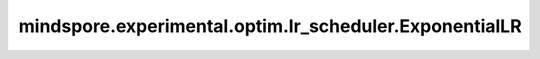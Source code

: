 mindspore.experimental.optim.lr_scheduler.ExponentialLR
==========================================================

.. py:class:: mindspore.experimental.optim.lr_scheduler.ExponentialLR(optimizer, gamma, last_epoch=-1)

    每个epoch呈指数衰减的学习率，即乘以 `gamma` 。注意，这种衰减可能与外部对于学习率的改变同时发生。

    .. warning::
        这是一个实验性的动态学习率接口，需要和 `mindspore.experimental.optim <https://mindspore.cn/docs/zh-CN/r2.3.q1/api_python/mindspore.experimental.html#%E5%AE%9E%E9%AA%8C%E6%80%A7%E4%BC%98%E5%8C%96%E5%99%A8>`_ 下的接口配合使用。

    参数：
        - **optimizer** (:class:`mindspore.experimental.optim.Optimizer`) - 优化器实例。
        - **gamma** (float) -  学习率衰减的乘法因子。
        - **last_epoch** (int，可选) - 最后一个epoch的索引。默认值： ``-1``。
